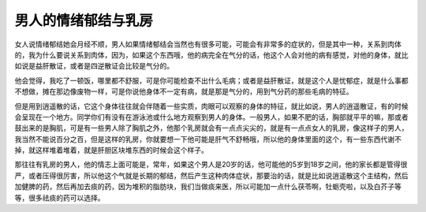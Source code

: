 男人的情绪郁结与乳房
=====================

女人说情绪郁结她会月经不顺，男人如果情绪郁结会当然也有很多可能，可能会有非常多的症状的，但是其中一种，关系到肉体的，我为什么要说关系到肉体，因为，如果这个东西哦，他的病完全在气分的话，他这个人会对他的病有感觉，对他的身体，就比如说是益肝散证，或者是四逆散证会比较是气分的。
 
他会觉得，我吃了一顿饭，哪里都不舒服，可是你可能检查不出什么毛病；或者是益肝散证，就是这个人是忧郁症，就是什么事都不想做，摊在那边像废物一样，可是你说他身体不一定有病，就是那是气分的，用到气分药的那些毛病的特征。
 
但是用到逍遥散的话，它这个身体往往就会伴随着一些实质，肉眼可以观察的身体的特征，就比如说，男人的逍遥散证，有的时候会呈现在一个地方。同学你们有没有在游泳池或什么地方观察到男人的身体。一般男人，如果不肥的话，胸部就平平的嘛，那或者鼓出来的是胸肌，可是有一些男人除了胸肌之外，他那个乳房就会有一点点尖尖的，就是有一点点女人的乳房，像这样子的男人，我当然不能说百分之百，但是这样的乳房，你就要想一下他可能是肝气不舒畅哦，所以他的身体里面的这个，有一些东西代谢不掉，就这样堆着堆着，就是肝胆区块堆东西的时候会这个样子。
 
那往往有乳房的男人，他的情志上面可能是，常年，如果这个男人是20岁的话，他可能他的5岁到18岁之间，他的家长都是管得很严，或者压得很厉害，所以他这个气就是长期的郁结，然后产生这种肉体症状，那要治的话，就是比如说逍遥散这个主结构，然后加健脾的药，然后再加去痰的药，因为堆积的脂肪块，我们当做痰来医，所以可能加一点什么茯苓啊，牡蛎壳啦，以及白芥子等等，很多祛痰的药可以选择。
